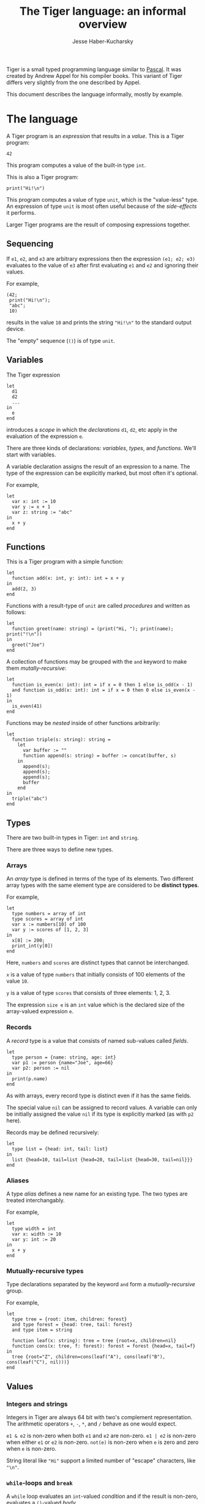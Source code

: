 #+TITLE: The Tiger language: an informal overview
#+AUTHOR: Jesse Haber-Kucharsky

Tiger is a small typed programming language similar to [[https://en.wikipedia.org/wiki/Pascal_(programming_language)][Pascal]]. It was created by Andrew Appel for his compiler books. This variant of Tiger differs very slightly from the one described by Appel.

This document describes the language informally, mostly by example.

* The language

  A Tiger program is an /expression/ that results in a /value/. This is a Tiger program:

  #+BEGIN_SRC
42
  #+END_SRC

  This program computes a value of the built-in type ~int~.

  This is also a Tiger program:
  #+BEGIN_SRC
print("Hi!\n")
  #+END_SRC

  This program computes a value of type ~unit~, which is the "value-less" type. An expression of type ~unit~ is most often useful because of the /side-effects/ it performs.

  Larger Tiger programs are the result of composing expressions together.

** Sequencing
   If ~e1~, ~e2~, and ~e3~ are arbitrary expressions then the expression ~(e1; e2; e3)~ evaluates to the value of ~e3~ after first evaluating ~e1~ and ~e2~ and ignoring their values.

   For example,
   #+BEGIN_SRC
(42;
 print("Hi!\n");
 "abc";
 10)
   #+END_SRC

   results in the value ~10~ and prints the string ~"Hi!\n"~ to the standard output device.

   The "empty" sequence (~()~) is of type ~unit~.

** Variables
   The Tiger expression
   #+BEGIN_SRC
let
  d1
  d2
  ...
in
  e
end
   #+END_SRC
   introduces a /scope/ in which the /declarations/ ~d1~, ~d2~, etc apply in the evaluation of the expression ~e~.

   There are three kinds of declarations: /variables/, /types/, and /functions/. We'll start with variables.

   A variable declaration assigns the result of an expression to a name. The type of the expression can be explicitly marked, but most often it's optional.

   For example,
   #+BEGIN_SRC
let
  var x: int := 10
  var y := x + 1
  var z: string := "abc"
in
  x + y
end
   #+END_SRC
   
** Functions

   This is a Tiger program with a simple function:
   #+BEGIN_SRC
let
  function add(x: int, y: int): int = x + y
in
  add(2, 3)
end
   #+END_SRC

   Functions with a result-type of ~unit~ are called /procedures/ and written as follows:
   #+BEGIN_SRC
let
  function greet(name: string) = (print("Hi, "); print(name); print("!\n"))
in
  greet("Joe")
end
   #+END_SRC

   A collection of functions may be grouped with the ~and~ keyword to make them /mutally-recursive/:
   #+BEGIN_SRC
let
  function is_even(x: int): int = if x = 0 then 1 else is_odd(x - 1)
  and function is_odd(x: int): int = if x = 0 then 0 else is_even(x - 1)
in
  is_even(41)
end
   #+END_SRC
   
   Functions may be /nested/ inside of other functions arbitrarily:
   #+BEGIN_SRC
let
  function triple(s: string): string =
    let
      var buffer := ""
      function append(s: string) = buffer := concat(buffer, s)
    in
      append(s);
      append(s);
      append(s);
      buffer
    end
in
  triple("abc")
end
   #+END_SRC

** Types

   There are two built-in types in Tiger: ~int~ and ~string~.

   There are three ways to define new types.

*** Arrays

    An /array/ type is defined in terms of the type of its elements. Two different array types with the same element type are considered to be *distinct types*.

    For example,
    #+BEGIN_SRC
let
  type numbers = array of int
  type scores = array of int
  var x := numbers[10] of 100
  var y := scores of [1, 2, 3]
in
  x[8] := 200;
  print_int(y[0])
end
    #+END_SRC

    Here, ~numbers~ and ~scores~ are distinct types that cannot be interchanged.

    ~x~ is a value of type ~numbers~ that initially consists of 100 elements of the value ~10~.

    ~y~ is a value of type ~scores~ that consists of three elements: 1, 2, 3.

    The expression ~size e~ is an ~int~ value which is the declared size of the array-valued expression ~e~.

*** Records

    A /record/ type is a value that consists of named sub-values called /fields/.

    #+BEGIN_SRC
let
  type person = {name: string, age: int}
  var p1 := person {name="Joe", age=66}
  var p2: person := nil
in
  print(p.name)
end
    #+END_SRC

    As with arrays, every record type is distinct even if it has the same fields.

    The special value ~nil~ can be assigned to record values. A variable can only be initially assigned the value ~nil~ if its type is explicitly marked (as with ~p2~ here).

    Records may be defined recursively:
    #+BEGIN_SRC
let
  type list = {head: int, tail: list}
in
  list {head=10, tail=list {head=20, tail=list {head=30, tail=nil}}}
end
    #+END_SRC

*** Aliases

    A type /alias/ defines a new name for an existing type. The two types are treated interchangably.

    For example,
    #+BEGIN_SRC
let
  type width = int
  var x: width := 10
  var y: int := 20
in
  x + y
end
    #+END_SRC

*** Mutually-recursive types

    Type declarations separated by the keyword ~and~ form a /mutually-recursive/ group.

    For example,
    #+BEGIN_SRC
let
  type tree = {root: item, children: forest}
  and type forest = {head: tree, tail: forest}
  and type item = string

  function leaf(x: string): tree = tree {root=x, children=nil}
  function cons(x: tree, f: forest): forest = forest {head=x, tail=f}
in
  tree {root="Z", children=cons(leaf("A"), cons(leaf("B"), cons(leaf("C"), nil)))}
end  
    #+END_SRC

** Values

*** Integers and strings

    Integers in Tiger are always 64 bit with two's complement representation. The arithmetic operators ~+~, ~-~, ~*~, and ~/~ behave as one would expect.

    ~e1 & e2~ is non-zero when both ~e1~ and ~e2~ are non-zero. ~e1 | e2~ is non-zero when either ~e1~ or ~e2~ is non-zero. ~not(e)~ is non-zero when ~e~ is zero and zero when ~e~ is non-zero.

    String literal like ~"Hi"~ support a limited number of "escape" characters, like ~"\n"~.

*** ~while~-loops and ~break~

    A ~while~ loop evaluates an ~int~-valued /condition/ and if the result is non-zero, evaluates a ~()~-valued /body/.

    #+BEGIN_SRC
let
  var x := 10
in
  while x <> 0 do
    (print_int(x);
     print_line();
     x := x - 1)
done
    #+END_SRC

    The /break/ keyword may be used to terminate a /while/ loop early.

    #+BEGIN_SRC
while 1 do break
    #+END_SRC

*** ~for~ loops

    #+BEGIN_SRC
for i := 1 to 10 do (print_int(i); print_line())
    #+END_SRC

    ~break~ may also be used inside a ~for~ loop to terminate early.

*** Comparisons

    Two values of the same type may always be compared for equality (~=~) or inequality (~<>~).

    Integers and strings are compared /structurally/: two expressions with the same logical value compare equal. As a consequence, two distinct ~string~ values with the same contents cannot be distinguished in Tiger programs. These values may also be compared according to the ~<~, ~<=~, ~>~, and ~>=~ operators. Strings are compared lexicographically.

    The equality of record and array values is defined according to physical identity.

*** Operator precedence

    |            Operator             | Precedence | Associativity |
    |---------------------------------+------------+---------------|
    |               <c>               |    <c>     |      <c>      |
    |              ~:=~               |     1      |               |
    |           ~&~, \vert            |     2      |               |
    | ~=~, ~<>~, ~<~, ~<=~, ~>~, ~>=~ |     3      |               |
    |            ~+~, ~-~             |     4      |     left      |
    |            ~*~, ~/~             |     5      |     left      |
    |           ~-~, ~size~           |     6      |     right     |
    
* Built-ins

  Tiger has some functions built-in to the language.

  - ~chr(x: int): string~ -- A single-character string consisting of the character with ASCII code ~x~. The program aborts with an error if ~x~ is not a valid ASCII character code.
  - ~ord(s: string): int~ -- The ASCII character code for the first character in the string ~s~. If the string is empty, the result is ~-1~.
  - ~concat(s1: string, s2: string): string~ -- The concatenation of two strings into a new string.
  - ~len(s: string): int~ -- The number of ASCII characters in a string.
  - ~substring(s: string, start: int, count: int): string~ -- A new string consisting of ~count~ characters from ~s~, beginning at the zero-based index ~start~. The program aborts with an error if the substring is out of range of ~s~.
  - ~print(s: string)~ -- Print a string to the standard output device. If there's a system error, the program aborts.
  - ~print_int(x: int)~ -- Print an integer in base-10 to the standard output device. If there's a system error, the program aborts.
  - ~print_line()~ -- Print a newline character to the standard output device. If there's a system error, the program aborts.
  - ~flush()~ -- Flush the standard output device, which is buffered.
  - ~read_char(): string~ -- Read a single-character string from the standard input device. If no character is available, the result is the empty string. If there's a system error, the program aborts.
  - ~random(a: int, b: int): int~ -- Compute a pseudo-random value in the range $\left[a,b\right)$. If the range is invalid, the program aborts.
  - ~seed(x: int)~ -- Seed the random generator.
  - ~error(message: string)~ -- Abort the program with a user-defined message.

